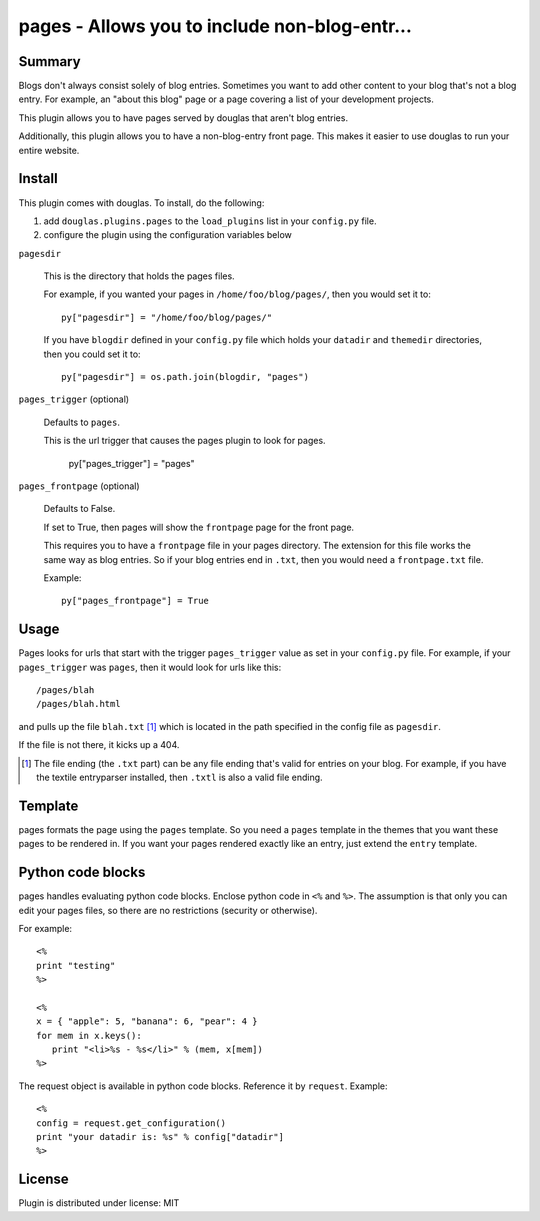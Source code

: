 
.. only:: text

   This document file was automatically generated.  If you want to edit
   the documentation, DON'T do it here--do it in the docstring of the
   appropriate plugin.  Plugins are located in ``douglas/plugins/``.

================================================
 pages - Allows you to include non-blog-entr... 
================================================

Summary
=======

Blogs don't always consist solely of blog entries.  Sometimes you want
to add other content to your blog that's not a blog entry.  For
example, an "about this blog" page or a page covering a list of your
development projects.

This plugin allows you to have pages served by douglas that aren't
blog entries.

Additionally, this plugin allows you to have a non-blog-entry front
page.  This makes it easier to use douglas to run your entire
website.


Install
=======

This plugin comes with douglas.  To install, do the following:

1. add ``douglas.plugins.pages`` to the ``load_plugins`` list in
   your ``config.py`` file.

2. configure the plugin using the configuration variables below


``pagesdir``

    This is the directory that holds the pages files.

    For example, if you wanted your pages in
    ``/home/foo/blog/pages/``, then you would set it to::

        py["pagesdir"] = "/home/foo/blog/pages/"

    If you have ``blogdir`` defined in your ``config.py`` file which
    holds your ``datadir`` and ``themedir`` directories, then you
    could set it to::

        py["pagesdir"] = os.path.join(blogdir, "pages")


``pages_trigger`` (optional)

    Defaults to ``pages``.

    This is the url trigger that causes the pages plugin to look for
    pages.

        py["pages_trigger"] = "pages"


``pages_frontpage`` (optional)

    Defaults to False.

    If set to True, then pages will show the ``frontpage`` page for
    the front page.

    This requires you to have a ``frontpage`` file in your pages
    directory.  The extension for this file works the same way as blog
    entries.  So if your blog entries end in ``.txt``, then you would
    need a ``frontpage.txt`` file.

    Example::

        py["pages_frontpage"] = True


Usage
=====

Pages looks for urls that start with the trigger ``pages_trigger``
value as set in your ``config.py`` file.  For example, if your
``pages_trigger`` was ``pages``, then it would look for urls like
this::

    /pages/blah
    /pages/blah.html

and pulls up the file ``blah.txt`` [1]_ which is located in the path
specified in the config file as ``pagesdir``.

If the file is not there, it kicks up a 404.

.. [1] The file ending (the ``.txt`` part) can be any file ending
   that's valid for entries on your blog.  For example, if you have
   the textile entryparser installed, then ``.txtl`` is also a valid
   file ending.


Template
========

pages formats the page using the ``pages`` template.  So you need a
``pages`` template in the themes that you want these pages to be
rendered in.  If you want your pages rendered exactly like an entry,
just extend the ``entry`` template.


Python code blocks
==================

pages handles evaluating python code blocks.  Enclose python code in
``<%`` and ``%>``.  The assumption is that only you can edit your
pages files, so there are no restrictions (security or otherwise).

For example::

   <%
   print "testing"
   %>

   <%
   x = { "apple": 5, "banana": 6, "pear": 4 }
   for mem in x.keys():
      print "<li>%s - %s</li>" % (mem, x[mem])
   %>

The request object is available in python code blocks.  Reference it
by ``request``.  Example::

   <%
   config = request.get_configuration()
   print "your datadir is: %s" % config["datadir"]
   %>


License
=======

Plugin is distributed under license: MIT
